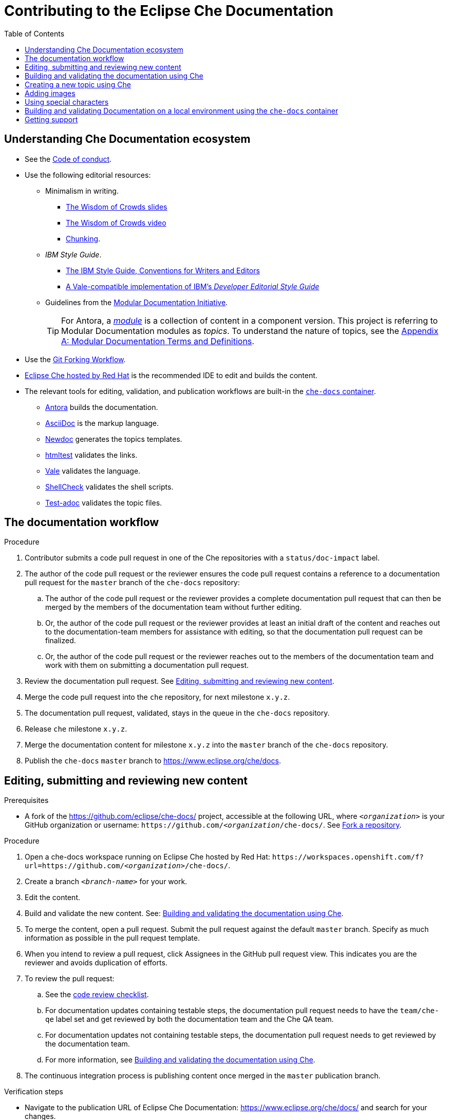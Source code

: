 :toc:

= Contributing to the Eclipse Che Documentation

== Understanding Che Documentation ecosystem

* See the xref:CODE_OF_CONDUCT.adoc[Code of conduct].

* Use the following editorial resources:

** Minimalism in writing. 
*** link:https://docs.google.com/presentation/d/1Yeql9FrRBgKU-QlRU-nblPJ9pfZKgoKcU8SW6SQ_UqI/edit#slide=id.g1f4790d380_2_257[The Wisdom of Crowds slides]
*** link:https://youtu.be/s3Em8QSXyn8[The Wisdom of Crowds video]
*** link:https://www.nngroup.com/articles/chunking/[Chunking].

** _IBM Style Guide_. 

*** link:https://www.oreilly.com/library/view/the-ibm-style/9780132118989/[The IBM Style Guide, Conventions for Writers and Editors] 

*** link:https://github.com/errata-ai/IBM[A Vale-compatible implementation of IBM's _Developer Editorial Style Guide_]

** Guidelines from the
link:https://redhat-documentation.github.io/modular-docs/[Modular Documentation Initiative].
+
TIP: For Antora, a link:https://docs.antora.org/antora/2.3/module-directories/#module[_module_] is a collection of content in a component version. This project is referring to Modular Documentation modules as _topics_. To understand the nature of topics, see the link:https://redhat-documentation.github.io/modular-docs/#modular-docs-terms-definitions[Appendix A: Modular Documentation Terms and Definitions].

* Use the link:https://www.atlassian.com/git/tutorials/comparing-workflows/forking-workflow[Git Forking Workflow].

* link:https://www.eclipse.org/che/docs/che-7/hosted-che/[Eclipse Che hosted by Red Hat] is the recommended IDE to edit and builds the content.

* The relevant tools for editing, validation, and publication workflows are built-in the link:https://quay.io/repository/eclipse/che-docs[`che-docs` container].

** link:https://docs.antora.org[Antora] builds the documentation.

** link:https://asciidoctor.org/docs/asciidoc-writers-guide/[AsciiDoc] is the markup language.

** link:https://github.com/redhat-documentation/newdoc[Newdoc] generates the topics templates.

** link:https://github.com/wjdp/htmltest[htmltest] validates the links.

** link:https://docs.errata.ai/vale/about/[Vale]  validates the language.

** link:https://www.shellcheck.net/[ShellCheck]  validates the shell scripts.

** link:https://github.com/jhradilek/check-links[Test-adoc] validates the topic files.


[id="documentation-workflow"]
== The documentation workflow

.Procedure

. Contributor submits a code pull request in one of the Che repositories with a `status/doc-impact` label.

. The author of the code pull request or the reviewer ensures the code pull request contains a reference to a documentation pull request for the `master` branch of the `che-docs` repository:

.. The author of the code pull request or the reviewer provides a complete documentation pull request that can then be merged by the members of the documentation team without further editing.

.. Or, the author of the code pull request or the reviewer provides at least an initial draft of the content and reaches out to the documentation-team members for assistance with editing, so that the documentation pull request can be finalized.

.. Or, the author of the code pull request or the reviewer reaches out to the members of the documentation team and work with them on submitting a documentation pull request.

. Review the documentation pull request. See xref:editing-submitting-and-reviewing-new-content[].

. Merge the code pull request into the `che` repository, for next milestone `x.y.z`.

. The documentation pull request, validated, stays in the queue in the `che-docs` repository. 

. Release `che` milestone `x.y.z`.

. Merge the documentation content for milestone `x.y.z` into the `master` branch of the `che-docs` repository. 

. Publish the `che-docs` `master` branch to https://www.eclipse.org/che/docs.


[id="editing-submitting-and-reviewing-new-content"]
== Editing, submitting and reviewing new content

.Prerequisites

* A fork of the link:https://github.com/eclipse/che-docs/[] project, accessible at the following URL, where `__<organization>__` is your GitHub organization or username: `++https++://github.com/__<organization__/che-docs/`. See link:https://help.github.com/en/github/getting-started-with-github/fork-a-repo[Fork a repository].

.Procedure

. Open a che-docs workspace running on Eclipse Che hosted by Red Hat: `++https++://workspaces.openshift.com/f?url=https://github.com/__<organization>__/che-docs/`. 

. Create a branch `__<branch-name>__` for your work.

. Edit the content.

. Build and validate the new content. See: xref:building-and-validating-the-documentation-using-che[].

. To merge the content, open a pull request. Submit the pull request against the default `+master+` branch. Specify as much information as possible in the pull request template.

. When you intend to review a pull request, click Assignees in the GitHub pull request view. This indicates you are the reviewer and avoids duplication of efforts.

. To review the pull request:

.. See the xref:code_review_checklist.adoc[code review checklist].

.. For documentation updates containing testable steps, the documentation pull request needs to have the `team/che-qe` label set and get reviewed by both the documentation team and the Che QA team.

.. For documentation updates not containing testable steps, the documentation pull request needs to get reviewed by the documentation team.

.. For more information, see xref:building-and-validating-the-documentation-using-che[].

. The continuous integration process is publishing content once merged in the `+master+` publication branch.

.Verification steps

* Navigate to the publication URL of Eclipse Che Documentation: link:https://www.eclipse.org/che/docs/[] and search for your changes.


[id="building-and-validating-the-documentation-using-che"]
== Building and validating the documentation using Che

To build the Eclipse Che documentation from a Che workspace, follow the steps below.

.Prerequisites

* Open a Che workspace containing a fork of the documentation. See xref:editing-submitting-and-reviewing-new-content[].

.Procedure

pass:[<!-- vale IBM.Slash = NO -->]

. To build the documentation and start the preview server: open _My Workspace / User Runtimes / che-docs / Start preview server_.

. To navigate to the preview, open _Preview_.

. To validate the links: open _User Runtimes / che-docs / Validate links_.

. To validate the language changes: open _My Workspace / User Runtimes / che-docs / Validate language changes_.

. To validate the language of the currently open files, examine the _Problems_ tab in the _Bottom Panel_. To toggle the view of this tab use the _View > Problems_ menu entry.

. To validate the compliance of an AsciiDoc file with Modular Documentation guidelines:

.. In the _Explorer_, right-click on file to validate and select _Copy Path_.

.. Open _My Workspace / User Runtimes / che-docs / Validate Modular Doc_.

.. In the _Validate Modular Doc_ panel in the _Bottom Panel_, paste the path of the file to validate.

.. The tool `+test-adoc+` tests the file and produces some output.


[id="creating-a-new-topic-using-che"]
== Creating a new topic using Che

To create a new topic using a Che workspace:

.Procedure

. Open _My Workspace_.
. Open _User Runtimes / tools / Create a new topic_.
. Choose the target guide among the available guides:
+
* `+overview+`: introductory section
* `+end-user-guide+`: documentation for developers: navigating
dashboard, working in Che-Theia, and so on
* `+installation-guide+`: installation guides
* `+administration-guide+`: documentation for administrators of the
clusters: configuring Che on a cluster, managing users, monitoring
resources, security and data recovery
* `+contributor-guide+`: how to develop plug-ins for Che, add new
debuggers, languages, and so on
* `+extensions+`: documentation about extensions for Che, such as
Eclipse Che4z, OpenShift Connector.

. Choose the topic nature:
+
* `+assembly+`
* `+concept+`
* `+procedure+`
* `+reference+`

. Enter the title for the new topic.

.Verification steps

. The file is generated in the `+src/main/pages-che-7/<guide_name>/+` directory and the script displays related information.

pass:[<!-- vale IBM.Slash = YES -->]

== Adding images

.Procedure

. Add images to one of the subdirectories in the `+src/main/che/docs/images/+` directory. Create a new subdirectory if none of the existing ones fits the new image.

. To publish an image, use the following syntax:
+
....
image::directory/img.png[alt text]
....
+
Images are sized automatically. You can provide a URL to a full-size image, as well as a caption and alt text:
+
....
.Click to view a larger image
[link=che/docs/images/devel/js_flow.png
image::devel/js_flow.png[Alt text]
....

Do not post too many images unless it is absolutely necessary. Animated `+.gif+` images are preferred, especially when explaining how to use complex UI features.

== Using special characters

* To prevent special characters from being interpreted as formatting mark-up, use pass-through macros. 
+
.To escape underscores, asterisks, or backticks, use:
====
....
pass:[VARIABLE_NAME__WITH__UNDERSCORES]
....
====

== Building and validating Documentation on a local environment using the `che-docs` container

This section describes how to build and validate the documentation on a local environment.

WARNING: This is not the preferred method. For the supported method, see: xref:building-and-validating-the-documentation-using-che[].

.Prerequisites:

* A running installation of link:http://podman.io[podman] or link:http://docker.io[docker].

.Procedure

. Open a terminal into the project directory, and build the documentation using and instance of the `che-docs` container:
+
----
$ ./tools/runnerpreview.sh
---- 

. Navigate to `+localhost:4000+` in your browser.

. Open a second terminal, and attach to the running `che-docs` container. Run all following steps from this context.
+
----
$ podman exec -ti che-docs  bash
----

. To validate links, run:
+
----
$ htmltest
----

. To validate language on changed files, run:
+
----
$ ./tools/validate_language_changes.sh
----

. To create a new topic using templates, run following command:
+
----
$ ./tools/newtopic.sh
----

. To validate the compliance of an AsciiDoc file with Modular Documentation standards, run:
+
----
$ ./tools/test-adoc.sh <PATH_TO_THE_FILE>
----


== Getting support

.GitHub issue

* https://github.com/eclipse/che/issues/new?labels=area/doc,kind/question[image:https://img.shields.io/badge/New-question-blue.svg?style=flat-curved[New
questions]]

* https://github.com/eclipse/che/issues/new?labels=area/doc,kind/bug[image:https://img.shields.io/badge/New-bug-red.svg?style=flat-curved[New
bug]]

.Public Chat
 
* Join the public https://mattermost.eclipse.org/eclipse/channels/eclipse-che[eclipse-che Mattermost channel] to talk to the community and contributors.
